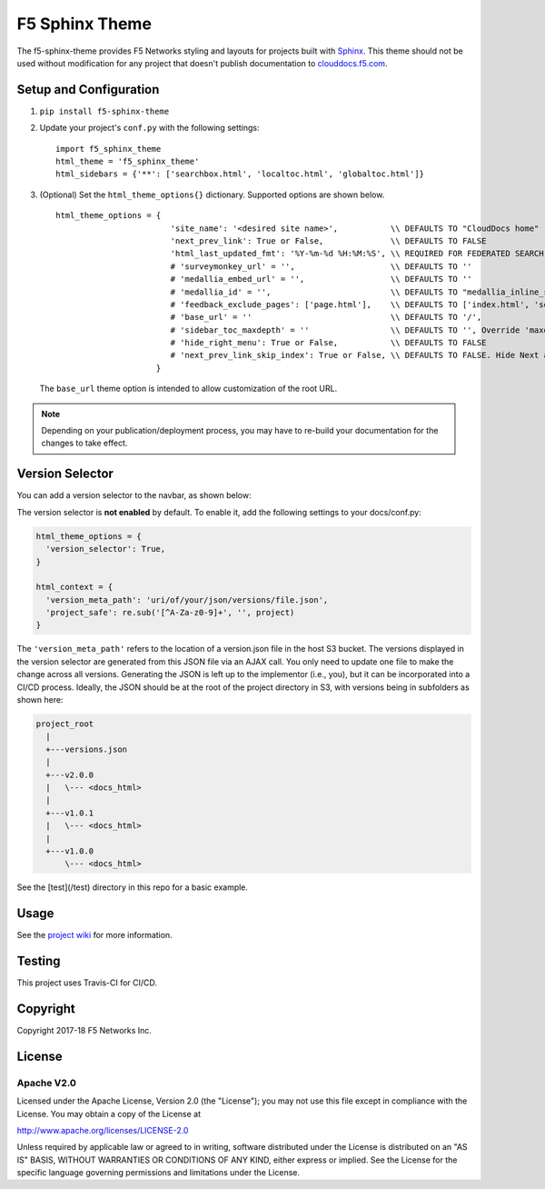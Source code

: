 F5 Sphinx Theme
===============

.. image:: https://travis-ci.org/f5devcentral/f5-sphinx-theme.svg?branch=master
   :target: https://travis-ci.org/f5devcentral/f5-sphinx-theme

The f5-sphinx-theme provides F5 Networks styling and layouts for projects built with `Sphinx <http://www.sphinx-doc.org/en/stable/index.html>`_. This theme should not be used without modification for any project that doesn't publish documentation to `clouddocs.f5.com <http://clouddocs.f5.com>`_.


Setup and Configuration
-----------------------
1. ``pip install f5-sphinx-theme``
2. Update your project's ``conf.py`` with the following settings: ::

    import f5_sphinx_theme
    html_theme = 'f5_sphinx_theme'
    html_sidebars = {'**': ['searchbox.html', 'localtoc.html', 'globaltoc.html']}

3. (Optional) Set the ``html_theme_options{}`` dictionary. Supported options are shown below. ::

    html_theme_options = {
                            'site_name': '<desired site name>',           \\ DEFAULTS TO "CloudDocs home"
                            'next_prev_link': True or False,              \\ DEFAULTS TO FALSE
                            'html_last_updated_fmt': '%Y-%m-%d %H:%M:%S', \\ REQUIRED FOR FEDERATED SEARCH, DO NOT CHANGE
                            # 'surveymonkey_url' = '',                    \\ DEFAULTS TO ''
                            # 'medallia_embed_url' = '',                  \\ DEFAULTS TO ''
                            # 'medallia_id' = '',                         \\ DEFAULTS TO "medallia_inline_survey"
                            # 'feedback_exclude_pages': ['page.html'],    \\ DEFAULTS TO ['index.html', 'search.html'], THE TABLE OF CONTENTS AND SEARCH PAGE
                            # 'base_url' = ''                             \\ DEFAULTS TO '/',
                            # 'sidebar_toc_maxdepth' = ''                 \\ DEFAULTS TO '', Override 'maxdepth' behavior on sidebar toc in layout.html. This is an integer value.
                            # 'hide_right_menu': True or False,           \\ DEFAULTS TO FALSE
                            # 'next_prev_link_skip_index': True or False, \\ DEFAULTS TO FALSE. Hide Next and Previous buttons from all 'index' pages?
                         }

   \

   The ``base_url`` theme option is intended to allow customization of the root URL.


.. note::

   Depending on your publication/deployment process, you may have to re-build your documentation for the changes to take effect.


Version Selector
----------------

You can add a version selector to the navbar, as shown below:

.. image:: /screenshots/version.png

The version selector is **not enabled** by default.
To enable it, add the following settings to your docs/conf.py:

.. code-block:: python

   html_theme_options = {
     'version_selector': True,
   }

   html_context = {
     'version_meta_path': 'uri/of/your/json/versions/file.json',
     'project_safe': re.sub('[^A-Za-z0-9]+', '', project)
   }


The ``'version_meta_path'`` refers to the location of a version.json file in the host S3 bucket.
The versions displayed in the version selector are generated from this JSON file via an AJAX call. You only need to update one file to make the change across all versions.
Generating the JSON is left up to the implementor (i.e., you), but it can be incorporated into a CI/CD process.
Ideally, the JSON should be at the root of the project directory in S3, with versions being in subfolders as shown here:

.. code-block:: text

   project_root
     |
     +---versions.json
     |
     +---v2.0.0
     |   \--- <docs_html>
     |
     +---v1.0.1
     |   \--- <docs_html>
     |
     +---v1.0.0
         \--- <docs_html>

See the [test](/test) directory in this repo for a basic example.

Usage
-----

See the `project wiki <https://github.com/f5devcentral/f5-sphinx-theme/wiki>`_ for more information.

Testing
-------

This project uses Travis-CI for CI/CD.

Copyright
---------

Copyright 2017-18 F5 Networks Inc.

License
-------

Apache V2.0
```````````

Licensed under the Apache License, Version 2.0 (the "License"); you may
not use this file except in compliance with the License. You may obtain
a copy of the License at

http://www.apache.org/licenses/LICENSE-2.0

Unless required by applicable law or agreed to in writing, software
distributed under the License is distributed on an "AS IS" BASIS,
WITHOUT WARRANTIES OR CONDITIONS OF ANY KIND, either express or implied.
See the License for the specific language governing permissions and
limitations under the License.

